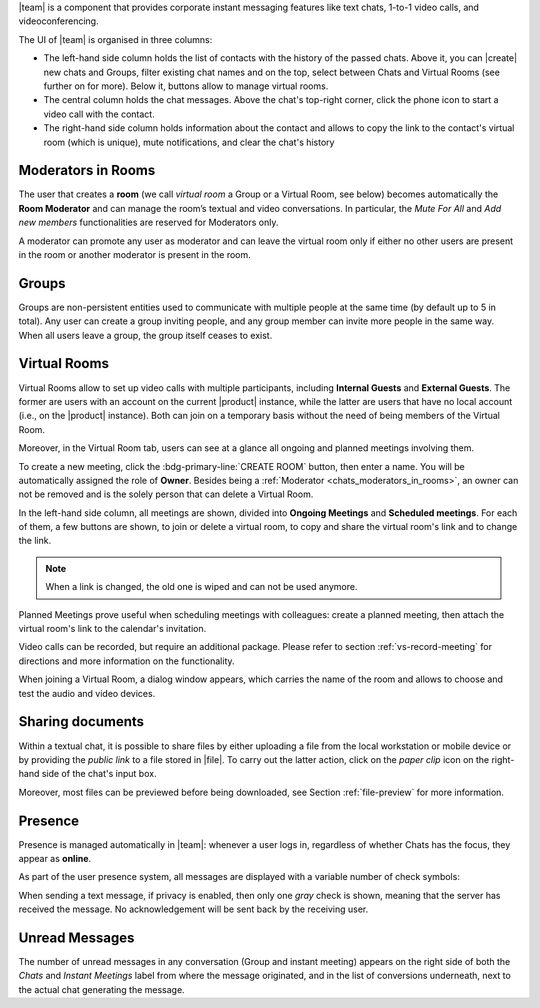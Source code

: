 .. SPDX-FileCopyrightText: 2022 Zextras <https://www.zextras.com/>
..
.. SPDX-License-Identifier: CC-BY-NC-SA-4.0

|team| is a component that provides corporate instant messaging
features like text chats, 1-to-1 video calls, and videoconferencing.

The UI of |team| is organised in three columns:

* The left-hand side column holds the list of contacts with the
  history of the passed chats. Above it, you can |create| new chats
  and Groups, filter existing chat names and on the top, select
  between Chats and Virtual Rooms (see further on for more). Below it,
  buttons allow to manage virtual rooms.

* The central column holds the chat messages. Above the chat's
  top-right corner, click the phone icon to start a video call with
  the contact.

* The right-hand side column holds information about the contact and
  allows to copy the link to the contact's virtual room (which is
  unique), mute notifications, and clear the chat's history

.. _chats_moderators_in_rooms:

Moderators in Rooms
-------------------

The user that creates a **room** (we call *virtual room* a Group or a
Virtual Room, see below) becomes automatically the **Room Moderator**
and can manage the room’s textual and video conversations. In
particular, the *Mute For All* and *Add new members* functionalities
are reserved for Moderators only.

A moderator can promote any user as moderator and can leave the
virtual room only if either no other users are present in the room or
another moderator is present in the room.

Groups
------

Groups are non-persistent entities used to communicate with multiple
people at the same time (by default up to 5 in total).  Any user can
create a group inviting people, and any group member can invite more
people in the same way. When all users leave a group, the group itself
ceases to exist.


Virtual Rooms
-------------

Virtual Rooms allow to set up video calls with multiple participants,
including **Internal Guests** and **External Guests**. The former are
users with an account on the current |product| instance, while the
latter are users that have no local account (i.e., on the |product|
instance). Both can join on a temporary basis without the need of
being members of the Virtual Room.

Moreover, in the Virtual Room tab, users can see at a glance all
ongoing and planned meetings involving them.

To create a new meeting, click the :bdg-primary-line:`CREATE ROOM`
button, then enter a name. You will be automatically assigned the role
of **Owner**. Besides being a :ref:`Moderator
<chats_moderators_in_rooms>`, an owner can not be removed and is the
solely person that can delete a Virtual Room.

In the left-hand side column, all meetings are shown, divided into
**Ongoing Meetings** and **Scheduled meetings**. For each of them, a
few buttons are shown, to join or delete a virtual room, to copy and
share the virtual room's link and to change the link.

.. note:: When a link is changed, the old one is wiped and can not be
   used anymore.

Planned Meetings prove useful when scheduling meetings with
colleagues: create a planned meeting, then attach the virtual room's
link to the calendar's invitation.

Video calls can be recorded, but require an additional package. Please
refer to section :ref:`vs-record-meeting` for directions and more
information on the functionality.

When joining a Virtual Room, a dialog window appears, which carries
the name of the room and allows to choose and test the audio and video
devices.

Sharing documents
-----------------

Within a textual chat, it is possible to share files by either
uploading a file from the local workstation or mobile device or by
providing the *public link* to a file stored in |file|. To carry out the latter
action, click on the *paper clip* icon on the right-hand side of the
chat's input box.

Moreover, most files can be previewed before being downloaded, see
Section :ref:`file-preview` for more information.


.. _team_presence:

Presence
--------

Presence is managed automatically in |team|: whenever a user logs in,
regardless of whether Chats has the focus, they appear as **online**.

As part of the user presence system, all messages are displayed with a
variable number of check symbols:

.. card::

   .. image:: /img/chats/chats-message-read.png

   - 0 grey checks: message not yet delivered to the server

   - 1 grey check: message delivered to the server

   - 2 grey checks: message delivered to the recipient user
     :octicon:`dash` to all users in case of chats with multiple
     members or Virtual Rooms

   - 2 blue checks: message viewed by the recipient user
     :octicon:`dash` to all users in case of chats with multiple
     members or Virtual Rooms 

When sending a text message, if privacy is enabled, then only one *gray*
check is shown, meaning that the server has received the message. No
acknowledgement will be sent back by the receiving user.

.. _team_unread_messages:

Unread Messages
---------------

The number of unread messages in any conversation (Group and instant
meeting) appears on the right side of both the *Chats* and *Instant
Meetings* label from where the message originated, and in the list of
conversions underneath, next to the actual chat generating the
message.
